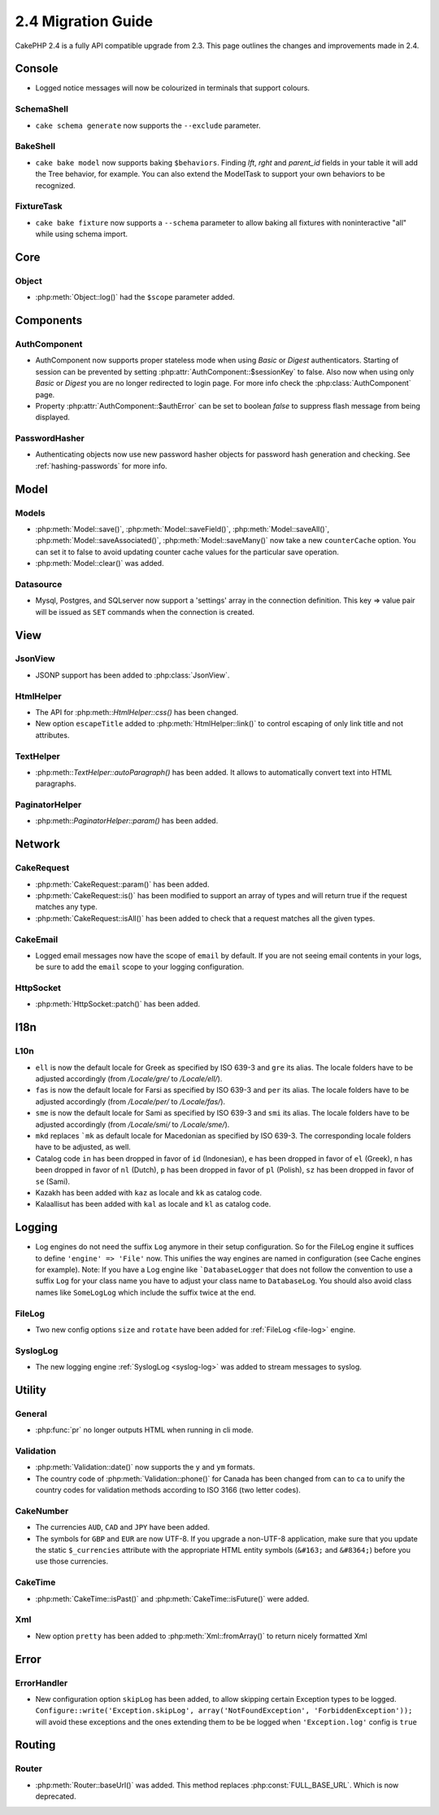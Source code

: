 2.4 Migration Guide
###################

CakePHP 2.4 is a fully API compatible upgrade from 2.3.  This page outlines
the changes and improvements made in 2.4.

Console
=======

- Logged notice messages will now be colourized in terminals that support
  colours.

SchemaShell
-----------

- ``cake schema generate`` now supports the ``--exclude`` parameter.

BakeShell
---------

- ``cake bake model`` now supports baking ``$behaviors``. Finding `lft`, `rght` and `parent_id` fields
  in your table it will add the Tree behavior, for example. You can also extend the ModelTask to support your own
  behaviors to be recognized.

FixtureTask
-----------

- ``cake bake fixture`` now supports a ``--schema`` parameter to allow baking all fixtures with noninteractive "all"
  while using schema import.

Core
====

Object
------

- :php:meth:`Object::log()` had the ``$scope`` parameter added.


Components
==========

AuthComponent
-------------
- AuthComponent now supports proper stateless mode when using `Basic` or `Digest`
  authenticators. Starting of session can be prevented by setting :php:attr:`AuthComponent::$sessionKey`
  to false. Also now when using only `Basic` or `Digest` you are no longer
  redirected to login page. For more info check the :php:class:`AuthComponent` page.
- Property :php:attr:`AuthComponent::$authError` can be set to boolean `false` to suppress flash message from being displayed.

PasswordHasher
--------------
- Authenticating objects now use new password hasher objects for password hash
  generation and checking. See :ref:`hashing-passwords` for more info.

Model
=====

Models
------

- :php:meth:`Model::save()`, :php:meth:`Model::saveField()`, :php:meth:`Model::saveAll()`,
  :php:meth:`Model::saveAssociated()`, :php:meth:`Model::saveMany()`
  now take a new ``counterCache`` option. You can set it to false to avoid
  updating counter cache values for the particular save operation.
- :php:meth:`Model::clear()` was added.

Datasource
----------

- Mysql, Postgres, and SQLserver now support a 'settings' array in the
  connection definition. This key => value pair will be issued as ``SET`` commands when the
  connection is created.

View
====

JsonView
--------

- JSONP support has been added to :php:class:`JsonView`.

HtmlHelper
----------
- The API for :php:meth::`HtmlHelper::css()` has been changed.
- New option ``escapeTitle`` added to :php:meth:`HtmlHelper::link()` to control
  escaping of only link title and not attributes.

TextHelper
----------
- :php:meth::`TextHelper::autoParagraph()` has been added. It allows to
  automatically convert text into HTML paragraphs.

PaginatorHelper
----------
- :php:meth::`PaginatorHelper::param()` has been added.


Network
=======

CakeRequest
-----------

- :php:meth:`CakeRequest::param()` has been added.

- :php:meth:`CakeRequest::is()` has been modified to support an array of types and will return true if the request matches any type.

- :php:meth:`CakeRequest::isAll()` has been added to check that a request matches all the given types.


CakeEmail
---------

- Logged email messages now have the scope of ``email`` by default. If you are
  not seeing email contents in your logs, be sure to add the ``email`` scope to
  your logging configuration.

HttpSocket
----------

- :php:meth:`HttpSocket::patch()` has been added.


I18n
====

L10n
----

- ``ell`` is now the default locale for Greek as specified by ISO 639-3 and ``gre`` its alias.
  The locale folders have to be adjusted accordingly (from `/Locale/gre/` to `/Locale/ell/`).
- ``fas`` is now the default locale for Farsi as specified by ISO 639-3 and ``per`` its alias.
  The locale folders have to be adjusted accordingly (from `/Locale/per/` to `/Locale/fas/`).
- ``sme`` is now the default locale for Sami as specified by ISO 639-3 and ``smi`` its alias.
  The locale folders have to be adjusted accordingly (from `/Locale/smi/` to `/Locale/sme/`).
- ``mkd`` replaces ```mk`` as default locale for Macedonian as specified by ISO 639-3.
  The corresponding locale folders have to be adjusted, as well.
- Catalog code ``in`` has been dropped in favor of ``id`` (Indonesian),
  ``e`` has been dropped in favor of ``el`` (Greek),
  ``n`` has been dropped in favor of ``nl`` (Dutch),
  ``p`` has been dropped in favor of ``pl`` (Polish),
  ``sz`` has been dropped in favor of ``se`` (Sami).
- Kazakh has been added with ``kaz`` as locale and ``kk`` as catalog code.
- Kalaallisut has been added with ``kal`` as locale and ``kl`` as catalog code.

Logging
=======

- Log engines do not need the suffix ``Log`` anymore in their setup configuration. So for the
  FileLog engine it suffices to define ``'engine' => 'File'`` now. This unifies the way engines
  are named in configuration (see Cache engines for example).
  Note: If you have a Log engine like ```DatabaseLogger`` that does not follow the convention to
  use a suffix ``Log`` for your class name you have to adjust your class name to ``DatabaseLog``.
  You should also avoid class names like ``SomeLogLog`` which include the suffix twice at the end.

FileLog
-------

- Two new config options ``size`` and ``rotate`` have been added for :ref:`FileLog <file-log>` engine.

SyslogLog
---------

- The new logging engine :ref:`SyslogLog <syslog-log>` was added to stream messages to syslog.

Utility
=======

General
-------

- :php:func:`pr` no longer outputs HTML when running in cli mode.


Validation
----------

- :php:meth:`Validation::date()` now supports the ``y`` and ``ym`` formats.
- The country code of :php:meth:`Validation::phone()` for Canada has been changed from ``can`` to
  ``ca`` to unify the country codes for validation methods according to ISO 3166 (two letter codes).

CakeNumber
----------

- The currencies ``AUD``, ``CAD`` and ``JPY`` have been added.
- The symbols for ``GBP`` and ``EUR`` are now UTF-8. If you upgrade a non-UTF-8 application,
  make sure that you update the static ``$_currencies`` attribute with the appropriate
  HTML entity symbols (``&#163;`` and ``&#8364;``) before you use those currencies.

CakeTime
--------

- :php:meth:`CakeTime::isPast()` and :php:meth:`CakeTime::isFuture()` were
  added.

Xml
---

- New option ``pretty`` has been added to :php:meth:`Xml::fromArray()` to return nicely formatted Xml


Error
=====

ErrorHandler
------------

- New configuration option ``skipLog`` has been added, to allow skipping certain
  Exception types to be logged. ``Configure::write('Exception.skipLog', array('NotFoundException', 'ForbiddenException'));``
  will avoid these exceptions and the ones extending them to be be logged when
  ``'Exception.log'`` config is ``true``

Routing
=======

Router
------

- :php:meth:`Router::baseUrl()` was added. This method replaces
  :php:const:`FULL_BASE_URL`. Which is now deprecated.

